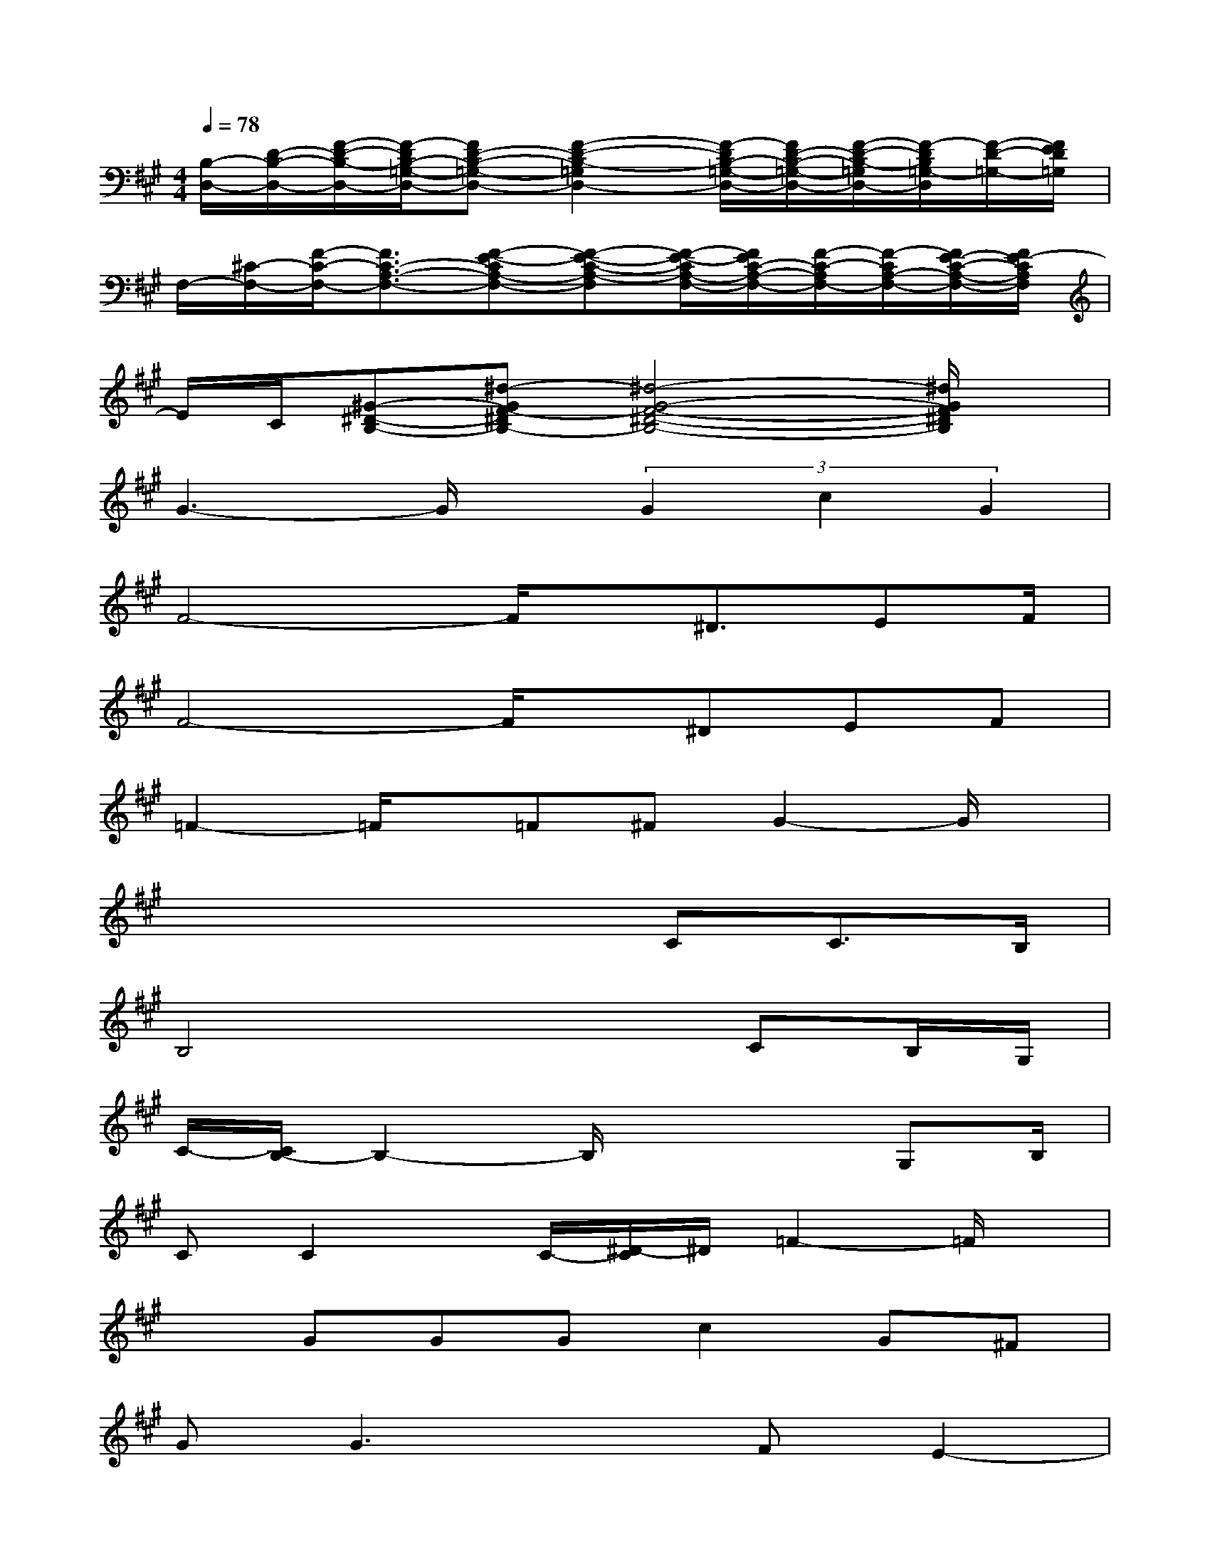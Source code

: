 X:1
T:
M:4/4
L:1/8
Q:1/4=78
K:A%3sharps
V:1
[B,/2-D,/2-][D/2-B,/2-D,/2-][F/2-D/2-B,/2-D,/2-][F/2-D/2B,/2-=G,/2-D,/2-][FD-B,-=G,-D,-][F2-D2-B,2-=G,2D,2-][F/2-D/2B,/2-=G,/2-D,/2-][F/2D/2-B,/2-=G,/2-D,/2-][F/2-D/2-B,/2-=G,/2D,/2-][F/2-D/2B,/2=G,/2-D,/2][F/2-D/2-=G,/2-][F/2E/2D/2=G,/2]|
F,/2-[^C/2-F,/2-][F/2-C/2-F,/2-][F3/2C3/2-A,3/2-F,3/2-][F-E-CA,-F,-][F-E-C-A,-F,][F/2-E/2-C/2A,/2-F,/2-][F/2E/2C/2-A,/2-F,/2-][F/2-C/2-A,/2F,/2-][F/2-C/2A,/2-F,/2-][F/2E/2-C/2-A,/2-F,/2-][F/2E/2-C/2A,/2F,/2]|
E/2C/2[^G-^D-B,-][^d-GF-^DB,-][^d4-G4-F4-^D4-B,4-][^d/2G/2F/2^D/2B,/2]x/2|
G3-G/2x/2(3G2c2G2|
F4-F/2x/2^D3/2EF/2|
F4-F/2x/2^DEF|
=F2-=F/2x/2=F^FG2-G/2x/2|
x4xCC>B,|
B,4x2CB,/2G,/2|
C/2-[C/2B,/2-]B,2-B,/2x3G,B,/2|
CC2x/2C/2-[^D/2-C/2]^D/2=F2-=F/2x/2|
xGGGc2G^F|
GG3xFE2-|
E/2x/2EECF2E2|
xGGG/2A/2GEC=D-|
[F-D][F-A,-][F4D4-A,4-][F-DA,-][F-D-A,-]